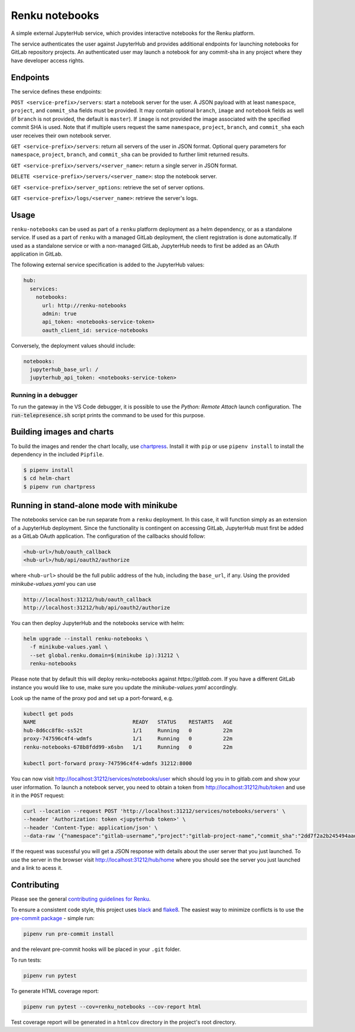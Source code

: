 Renku notebooks
===============

.. image:: https://github.com/SwissDataScienceCenter/renku-notebooks/workflows/CI/badge.svg
    :alt: CI
    :target: https://github.com/SwissDataScienceCenter/renku-notebooks/actions?query=branch%3Amaster+workflow%3ACI
    
.. image:: https://img.shields.io/badge/Conventional%20Commits-1.0.0-yellow.svg?style=flat-square
    :alt: Conventional Commits
    :target: https://conventionalcommits.org


A simple external JupyterHub service, which provides interactive notebooks for
the Renku platform.

The service authenticates the user against JupyterHub and provides additional
endpoints for launching notebooks for GitLab repository projects. An
authenticated user may launch a notebook for any commit-sha in any project
where they have developer access rights.


Endpoints
---------

The service defines these endpoints:

``POST <service-prefix>/servers``: start a notebook server for the user. A JSON
payload with at least ``namespace``, ``project``, and ``commit_sha`` fields must
be provided. It may contain optional ``branch``, ``image`` and ``notebook`` fields as well
(if ``branch`` is not provided, the default is ``master``). If ``image`` is not provided
the image associated with the specified commit SHA is used. Note that if multiple
users request the same ``namespace``, ``project``, ``branch``, and
``commit_sha`` each user receives their own notebook server.

``GET <service-prefix>/servers``: return all servers of the user in JSON format.
Optional query parameters for ``namespace``, ``project``, ``branch``, and
``commit_sha`` can be provided to further limit returned results.

``GET <service-prefix>/servers/<server_name>``: return a single server in JSON
format.

``DELETE <service-prefix>/servers/<server_name>``: stop the notebook server.

``GET <service-prefix>/server_options``: retrieve the set of server options.

``GET <service-prefix>/logs/<server_name>``: retrieve the server's logs.

Usage
-----

``renku-notebooks`` can be used as part of a ``renku`` platform deployment as a
helm dependency, or as a standalone service. If used as a part of ``renku`` with
a managed GitLab deployment, the client registration is done automatically.  If
used as a standalone service or with a non-managed GitLab, JupyterHub needs to
first be added as an OAuth application in GitLab.

The following external service specification is added to the JupyterHub values:

.. code-block:: yaml

    hub:
      services:
        notebooks:
          url: http://renku-notebooks
          admin: true
          api_token: <notebooks-service-token>
          oauth_client_id: service-notebooks

Conversely, the deployment values should include:

.. code-block:: yaml

    notebooks:
      jupyterhub_base_url: /
      jupyterhub_api_token: <notebooks-service-token>

Running in a debugger
~~~~~~~~~~~~~~~~~~~~~

To run the gateway in the VS Code debugger, it is possible to use the *Python: Remote Attach*
launch configuration. The :code:`run-telepresence.sh` script prints the command to be used
for this purpose.

Building images and charts
--------------------------

To build the images and render the chart locally, use `chartpress
<https://github.com/jupyterhub/chartpress>`_. Install it with ``pip`` or use
``pipenv install`` to install the dependency in the included ``Pipfile``.

.. code-block:: console

    $ pipenv install
    $ cd helm-chart
    $ pipenv run chartpress


Running in stand-alone mode with minikube
-----------------------------------------

The notebooks service can be run separate from a ``renku`` deployment. In this
case, it will function simply as an extension of a JupyterHub deployment.
Since the functionality is contingent on accessing GitLab, JupyterHub must
first be added as a GitLab OAuth application. The configuration of the
callbacks should follow:

.. code-block::

    <hub-url>/hub/oauth_callback
    <hub-url>/hub/api/oauth2/authorize

where ``<hub-url>`` should be the full public address of the hub, including the
``base_url``, if any. Using the provided `minikube-values.yaml` you can use

.. code-block::

    http://localhost:31212/hub/oauth_callback
    http://localhost:31212/hub/api/oauth2/authorize

You can then deploy JupyterHub and the notebooks service with helm:

.. code-block:: console

    helm upgrade --install renku-notebooks \
      -f minikube-values.yaml \
      --set global.renku.domain=$(minikube ip):31212 \
      renku-notebooks

Please note that by default this will deploy renku-notebooks against `https://gitlab.com`.
If you have a different GitLab instance you would like to use, make sure you update
the `minikube-values.yaml` accordingly.

Look up the name of the proxy pod and set up a port-forward, e.g.

.. code-block:: console

    kubectl get pods
    NAME                               READY   STATUS    RESTARTS   AGE
    hub-8d6cc8f8c-ss52t                1/1     Running   0          22m
    proxy-747596c4f4-wdmfs             1/1     Running   0          22m
    renku-notebooks-678b8fdd99-x6sbn   1/1     Running   0          22m

    kubectl port-forward proxy-747596c4f4-wdmfs 31212:8000

You can now visit http://localhost:31212/services/notebooks/user
which should log you in to gitlab.com and show your user information. To
launch a notebook server, you need to obtain a token from
http://localhost:31212/hub/token and use it in the ``POST`` request:

.. code-block:: console

    curl --location --request POST 'http://localhost:31212/services/notebooks/servers' \
    --header 'Authorization: token <jupyterhub token>' \
    --header 'Content-Type: application/json' \
    --data-raw '{"namespace":"gitlab-username","project":"gitlab-project-name","commit_sha":"2dd7f2a2b245494aad2365c8d56e6474600c7efa"}'

If the request was sucessful you will get a JSON response with details 
about the user server that you just launched. To use the server in the 
browser visit http://localhost:31212/hub/home where you should 
see the server you just launched and a link to acess it.

Contributing
------------

Please see the general `contributing guidelines for
Renku <https://github.com/SwissDataScienceCenter/renku/blob/master/CONTRIBUTING.rst>`_.


To ensure a consistent code style, this project uses
`black <https://github.com/python/black>`_ and
`flake8 <http://flake8.pycqa.org/en/latest/>`_. The easiest way to minimize
conflicts is to use the `pre-commit
package <https://github.com/pre-commit/pre-commit>`_ - simple run:

.. code-block:: console

    pipenv run pre-commit install

and the relevant pre-commit hooks will be placed in your ``.git`` folder.

To run tests:

.. code-block:: console

    pipenv run pytest

To generate HTML coverage report:

.. code-block:: console

    pipenv run pytest --cov=renku_notebooks --cov-report html

Test coverage report will be generated in a ``htmlcov`` directory in the project's
root directory.
